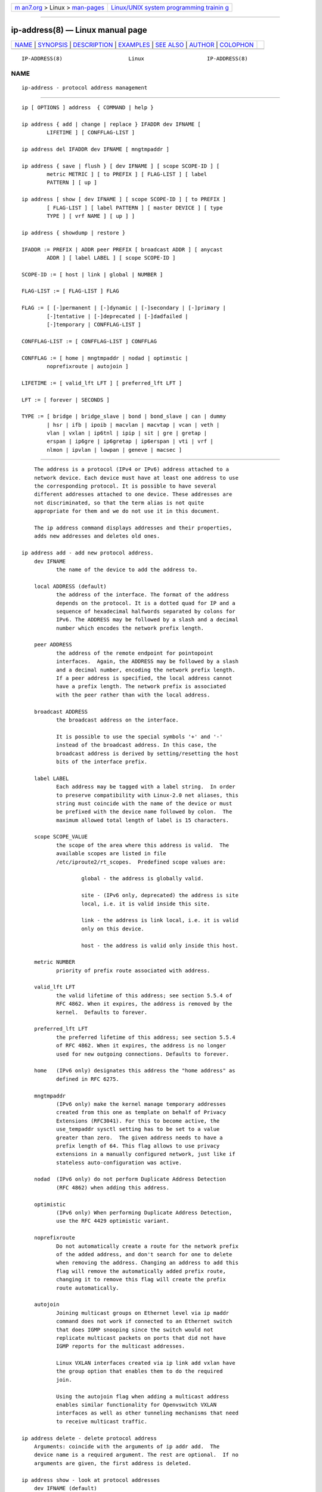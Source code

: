 .. container:: page-top

.. container:: nav-bar

   +----------------------------------+----------------------------------+
   | `m                               | `Linux/UNIX system programming   |
   | an7.org <../../../index.html>`__ | trainin                          |
   | > Linux >                        | g <http://man7.org/training/>`__ |
   | `man-pages <../index.html>`__    |                                  |
   +----------------------------------+----------------------------------+

--------------

ip-address(8) — Linux manual page
=================================

+-----------------------------------+-----------------------------------+
| `NAME <#NAME>`__ \|               |                                   |
| `SYNOPSIS <#SYNOPSIS>`__ \|       |                                   |
| `DESCRIPTION <#DESCRIPTION>`__ \| |                                   |
| `EXAMPLES <#EXAMPLES>`__ \|       |                                   |
| `SEE ALSO <#SEE_ALSO>`__ \|       |                                   |
| `AUTHOR <#AUTHOR>`__ \|           |                                   |
| `COLOPHON <#COLOPHON>`__          |                                   |
+-----------------------------------+-----------------------------------+
| .. container:: man-search-box     |                                   |
+-----------------------------------+-----------------------------------+

::

   IP-ADDRESS(8)                     Linux                    IP-ADDRESS(8)

NAME
-------------------------------------------------

::

          ip-address - protocol address management


---------------------------------------------------------

::

          ip [ OPTIONS ] address  { COMMAND | help }

          ip address { add | change | replace } IFADDR dev IFNAME [
                  LIFETIME ] [ CONFFLAG-LIST ]

          ip address del IFADDR dev IFNAME [ mngtmpaddr ]

          ip address { save | flush } [ dev IFNAME ] [ scope SCOPE-ID ] [
                  metric METRIC ] [ to PREFIX ] [ FLAG-LIST ] [ label
                  PATTERN ] [ up ]

          ip address [ show [ dev IFNAME ] [ scope SCOPE-ID ] [ to PREFIX ]
                  [ FLAG-LIST ] [ label PATTERN ] [ master DEVICE ] [ type
                  TYPE ] [ vrf NAME ] [ up ] ]

          ip address { showdump | restore }

          IFADDR := PREFIX | ADDR peer PREFIX [ broadcast ADDR ] [ anycast
                  ADDR ] [ label LABEL ] [ scope SCOPE-ID ]

          SCOPE-ID := [ host | link | global | NUMBER ]

          FLAG-LIST := [ FLAG-LIST ] FLAG

          FLAG := [ [-]permanent | [-]dynamic | [-]secondary | [-]primary |
                  [-]tentative | [-]deprecated | [-]dadfailed |
                  [-]temporary | CONFFLAG-LIST ]

          CONFFLAG-LIST := [ CONFFLAG-LIST ] CONFFLAG

          CONFFLAG := [ home | mngtmpaddr | nodad | optimstic |
                  noprefixroute | autojoin ]

          LIFETIME := [ valid_lft LFT ] [ preferred_lft LFT ]

          LFT := [ forever | SECONDS ]

          TYPE := [ bridge | bridge_slave | bond | bond_slave | can | dummy
                  | hsr | ifb | ipoib | macvlan | macvtap | vcan | veth |
                  vlan | vxlan | ip6tnl | ipip | sit | gre | gretap |
                  erspan | ip6gre | ip6gretap | ip6erspan | vti | vrf |
                  nlmon | ipvlan | lowpan | geneve | macsec ]


---------------------------------------------------------------

::

          The address is a protocol (IPv4 or IPv6) address attached to a
          network device. Each device must have at least one address to use
          the corresponding protocol. It is possible to have several
          different addresses attached to one device. These addresses are
          not discriminated, so that the term alias is not quite
          appropriate for them and we do not use it in this document.

          The ip address command displays addresses and their properties,
          adds new addresses and deletes old ones.

      ip address add - add new protocol address.
          dev IFNAME
                 the name of the device to add the address to.

          local ADDRESS (default)
                 the address of the interface. The format of the address
                 depends on the protocol. It is a dotted quad for IP and a
                 sequence of hexadecimal halfwords separated by colons for
                 IPv6. The ADDRESS may be followed by a slash and a decimal
                 number which encodes the network prefix length.

          peer ADDRESS
                 the address of the remote endpoint for pointopoint
                 interfaces.  Again, the ADDRESS may be followed by a slash
                 and a decimal number, encoding the network prefix length.
                 If a peer address is specified, the local address cannot
                 have a prefix length. The network prefix is associated
                 with the peer rather than with the local address.

          broadcast ADDRESS
                 the broadcast address on the interface.

                 It is possible to use the special symbols '+' and '-'
                 instead of the broadcast address. In this case, the
                 broadcast address is derived by setting/resetting the host
                 bits of the interface prefix.

          label LABEL
                 Each address may be tagged with a label string.  In order
                 to preserve compatibility with Linux-2.0 net aliases, this
                 string must coincide with the name of the device or must
                 be prefixed with the device name followed by colon.  The
                 maximum allowed total length of label is 15 characters.

          scope SCOPE_VALUE
                 the scope of the area where this address is valid.  The
                 available scopes are listed in file
                 /etc/iproute2/rt_scopes.  Predefined scope values are:

                         global - the address is globally valid.

                         site - (IPv6 only, deprecated) the address is site
                         local, i.e. it is valid inside this site.

                         link - the address is link local, i.e. it is valid
                         only on this device.

                         host - the address is valid only inside this host.

          metric NUMBER
                 priority of prefix route associated with address.

          valid_lft LFT
                 the valid lifetime of this address; see section 5.5.4 of
                 RFC 4862. When it expires, the address is removed by the
                 kernel.  Defaults to forever.

          preferred_lft LFT
                 the preferred lifetime of this address; see section 5.5.4
                 of RFC 4862. When it expires, the address is no longer
                 used for new outgoing connections. Defaults to forever.

          home   (IPv6 only) designates this address the "home address" as
                 defined in RFC 6275.

          mngtmpaddr
                 (IPv6 only) make the kernel manage temporary addresses
                 created from this one as template on behalf of Privacy
                 Extensions (RFC3041). For this to become active, the
                 use_tempaddr sysctl setting has to be set to a value
                 greater than zero.  The given address needs to have a
                 prefix length of 64. This flag allows to use privacy
                 extensions in a manually configured network, just like if
                 stateless auto-configuration was active.

          nodad  (IPv6 only) do not perform Duplicate Address Detection
                 (RFC 4862) when adding this address.

          optimistic
                 (IPv6 only) When performing Duplicate Address Detection,
                 use the RFC 4429 optimistic variant.

          noprefixroute
                 Do not automatically create a route for the network prefix
                 of the added address, and don't search for one to delete
                 when removing the address. Changing an address to add this
                 flag will remove the automatically added prefix route,
                 changing it to remove this flag will create the prefix
                 route automatically.

          autojoin
                 Joining multicast groups on Ethernet level via ip maddr
                 command does not work if connected to an Ethernet switch
                 that does IGMP snooping since the switch would not
                 replicate multicast packets on ports that did not have
                 IGMP reports for the multicast addresses.

                 Linux VXLAN interfaces created via ip link add vxlan have
                 the group option that enables them to do the required
                 join.

                 Using the autojoin flag when adding a multicast address
                 enables similar functionality for Openvswitch VXLAN
                 interfaces as well as other tunneling mechanisms that need
                 to receive multicast traffic.

      ip address delete - delete protocol address
          Arguments: coincide with the arguments of ip addr add.  The
          device name is a required argument. The rest are optional.  If no
          arguments are given, the first address is deleted.

      ip address show - look at protocol addresses
          dev IFNAME (default)
                 name of device.

          scope SCOPE_VAL
                 only list addresses with this scope.

          to PREFIX
                 only list addresses matching this prefix.

          label PATTERN
                 only list addresses with labels matching the PATTERN.
                 PATTERN is a usual shell style pattern.

          master DEVICE
                 only list interfaces enslaved to this master device.

          vrf NAME
                 only list interfaces enslaved to this vrf.

          type TYPE
                 only list interfaces of the given type.

                 Note that the type name is not checked against the list of
                 supported types - instead it is sent as-is to the kernel.
                 Later it is used to filter the returned interface list by
                 comparing it with the relevant attribute in case the
                 kernel didn't filter already. Therefore any string is
                 accepted, but may lead to empty output.

          up     only list running interfaces.

          dynamic and permanent
                 (IPv6 only) only list addresses installed due to stateless
                 address configuration or only list permanent (not dynamic)
                 addresses. These two flags are inverses of each other, so
                 -dynamic is equal to permanent and -permanent is equal to
                 dynamic.

          tentative
                 (IPv6 only) only list addresses which have not yet passed
                 duplicate address detection.

          -tentative
                 (IPv6 only) only list addresses which are not in the
                 process of duplicate address detection currently.

          deprecated
                 (IPv6 only) only list deprecated addresses.

          -deprecated
                 (IPv6 only) only list addresses not being deprecated.

          dadfailed
                 (IPv6 only) only list addresses which have failed
                 duplicate address detection.

          -dadfailed
                 (IPv6 only) only list addresses which have not failed
                 duplicate address detection.

          temporary or secondary
                 List temporary IPv6 or secondary IPv4 addresses only. The
                 Linux kernel shares a single bit for those, so they are
                 actually aliases for each other although the meaning
                 differs depending on address family.

          -temporary or -secondary
                 These flags are aliases for primary.

          primary
                 List only primary addresses, in IPv6 exclude temporary
                 ones. This flag is the inverse of temporary and secondary.

          -primary
                 This is an alias for temporary or secondary.

      ip address flush - flush protocol addresses
          This command flushes the protocol addresses selected by some
          criteria.

          This command has the same arguments as show except that type and
          master selectors are not supported.  Another difference is that
          it does not run when no arguments are given.

          Warning: This command and other flush commands are unforgiving.
          They will cruelly purge all the addresses.

          With the -statistics option, the command becomes verbose. It
          prints out the number of deleted addresses and the number of
          rounds made to flush the address list.  If this option is given
          twice, ip address flush also dumps all the deleted addresses in
          the format described in the previous subsection.


---------------------------------------------------------

::

          ip address show
              Shows IPv4 and IPv6 addresses assigned to all network
              interfaces. The 'show' subcommand can be omitted.

          ip address show up
              Same as above except that only addresses assigned to active
              network interfaces are shown.

          ip address show dev eth0
              Shows IPv4 and IPv6 addresses assigned to network interface
              eth0.

          ip address add 2001:0db8:85a3::0370:7334/64 dev eth1
              Adds an IPv6 address to network interface eth1.

          ip address delete 2001:0db8:85a3::0370:7334/64 dev eth1
              Delete the IPv6 address added above.

          ip address flush dev eth4 scope global
              Removes all global IPv4 and IPv6 addresses from device eth4.
              Without 'scope global' it would remove all addresses
              including IPv6 link-local ones.


---------------------------------------------------------

::

          ip(8)


-----------------------------------------------------

::

          Original Manpage by Michail Litvak <mci@owl.openwall.com>

COLOPHON
---------------------------------------------------------

::

          This page is part of the iproute2 (utilities for controlling
          TCP/IP networking and traffic) project.  Information about the
          project can be found at 
          ⟨http://www.linuxfoundation.org/collaborate/workgroups/networking/iproute2⟩.
          If you have a bug report for this manual page, send it to
          netdev@vger.kernel.org, shemminger@osdl.org.  This page was
          obtained from the project's upstream Git repository
          ⟨https://git.kernel.org/pub/scm/network/iproute2/iproute2.git⟩ on
          2021-08-27.  (At that time, the date of the most recent commit
          that was found in the repository was 2021-08-18.)  If you
          discover any rendering problems in this HTML version of the page,
          or you believe there is a better or more up-to-date source for
          the page, or you have corrections or improvements to the
          information in this COLOPHON (which is not part of the original
          manual page), send a mail to man-pages@man7.org

   iproute2                       20 Dec 2011                 IP-ADDRESS(8)

--------------

Pages that refer to this page:
`network_namespaces(7) <../man7/network_namespaces.7.html>`__, 
`ip(8) <../man8/ip.8.html>`__,  `ip-vrf(8) <../man8/ip-vrf.8.html>`__, 
`wg(8) <../man8/wg.8.html>`__, 
`wg-quick(8) <../man8/wg-quick.8.html>`__

--------------

--------------

.. container:: footer

   +-----------------------+-----------------------+-----------------------+
   | HTML rendering        |                       | |Cover of TLPI|       |
   | created 2021-08-27 by |                       |                       |
   | `Michael              |                       |                       |
   | Ker                   |                       |                       |
   | risk <https://man7.or |                       |                       |
   | g/mtk/index.html>`__, |                       |                       |
   | author of `The Linux  |                       |                       |
   | Programming           |                       |                       |
   | Interface <https:     |                       |                       |
   | //man7.org/tlpi/>`__, |                       |                       |
   | maintainer of the     |                       |                       |
   | `Linux man-pages      |                       |                       |
   | project <             |                       |                       |
   | https://www.kernel.or |                       |                       |
   | g/doc/man-pages/>`__. |                       |                       |
   |                       |                       |                       |
   | For details of        |                       |                       |
   | in-depth **Linux/UNIX |                       |                       |
   | system programming    |                       |                       |
   | training courses**    |                       |                       |
   | that I teach, look    |                       |                       |
   | `here <https://ma     |                       |                       |
   | n7.org/training/>`__. |                       |                       |
   |                       |                       |                       |
   | Hosting by `jambit    |                       |                       |
   | GmbH                  |                       |                       |
   | <https://www.jambit.c |                       |                       |
   | om/index_en.html>`__. |                       |                       |
   +-----------------------+-----------------------+-----------------------+

--------------

.. container:: statcounter

   |Web Analytics Made Easy - StatCounter|

.. |Cover of TLPI| image:: https://man7.org/tlpi/cover/TLPI-front-cover-vsmall.png
   :target: https://man7.org/tlpi/
.. |Web Analytics Made Easy - StatCounter| image:: https://c.statcounter.com/7422636/0/9b6714ff/1/
   :class: statcounter
   :target: https://statcounter.com/

